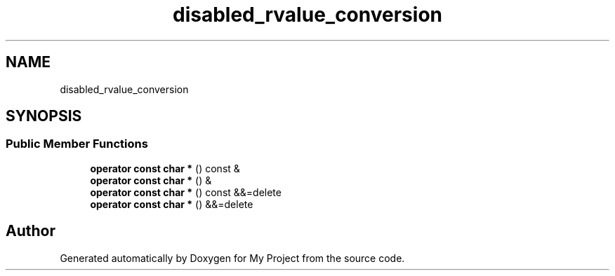 .TH "disabled_rvalue_conversion" 3 "Wed Feb 1 2023" "Version Version 0.0" "My Project" \" -*- nroff -*-
.ad l
.nh
.SH NAME
disabled_rvalue_conversion
.SH SYNOPSIS
.br
.PP
.SS "Public Member Functions"

.in +1c
.ti -1c
.RI "\fBoperator const char *\fP () const &"
.br
.ti -1c
.RI "\fBoperator const char *\fP () &"
.br
.ti -1c
.RI "\fBoperator const char *\fP () const &&=delete"
.br
.ti -1c
.RI "\fBoperator const char *\fP () &&=delete"
.br
.in -1c

.SH "Author"
.PP 
Generated automatically by Doxygen for My Project from the source code\&.
